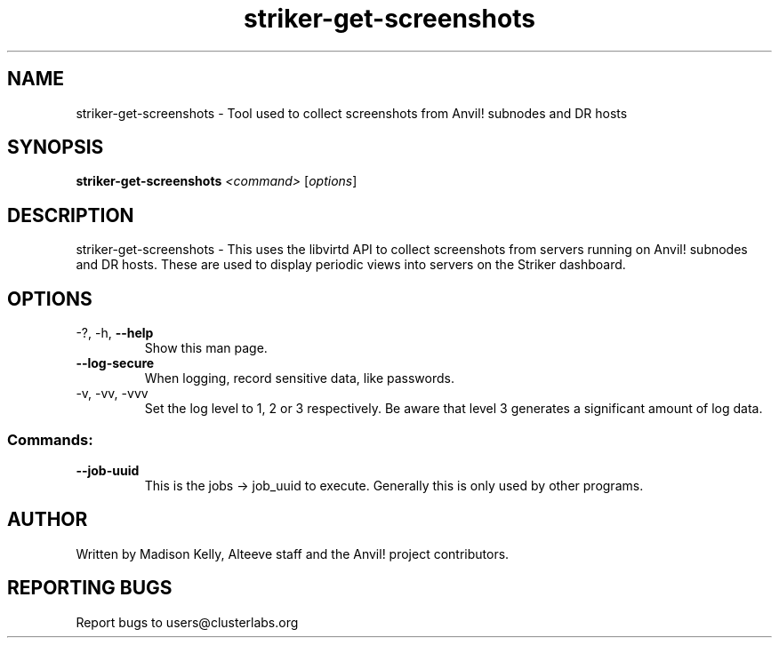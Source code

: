 .\" Manpage for the Anvil! Striker dashboard screenshot collection tool
.\" Contact mkelly@alteeve.com to report issues, concerns or suggestions.
.TH striker-get-screenshots "8" "September 12 2023" "Anvil! Intelligent Availability™ Platform"
.SH NAME
striker-get-screenshots \- Tool used to collect screenshots from Anvil! subnodes and DR hosts
.SH SYNOPSIS
.B striker-get-screenshots 
\fI\,<command> \/\fR[\fI\,options\/\fR]
.SH DESCRIPTION
striker-get-screenshots \- This uses the libvirtd API to collect screenshots from servers running on Anvil! subnodes and DR hosts. These are used to display periodic views into servers on the Striker dashboard.
.TP
.SH OPTIONS
.TP
\-?, \-h, \fB\-\-help\fR
Show this man page.
.TP
\fB\-\-log-secure\fR
When logging, record sensitive data, like passwords.
.TP
\-v, \-vv, \-vvv
Set the log level to 1, 2 or 3 respectively. Be aware that level 3 generates a significant amount of log data.
.SS "Commands:"
.TP
\fB\-\-job\-uuid\fR
This is the jobs -> job_uuid to execute. Generally this is only used by other programs.
.IP
.SH AUTHOR
Written by Madison Kelly, Alteeve staff and the Anvil! project contributors.
.SH "REPORTING BUGS"
Report bugs to users@clusterlabs.org
